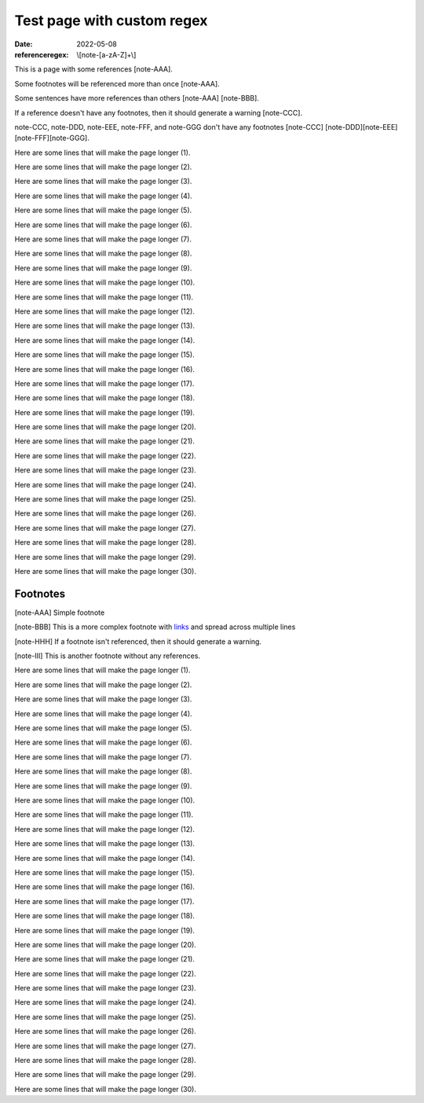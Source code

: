 Test page with custom regex
###########################

:date: 2022-05-08
:referenceregex: \\[note-[a-zA-Z]+\\]

This is a page with some references [note-AAA].

Some footnotes will be referenced more than once [note-AAA].

Some sentences have more references than others [note-AAA] [note-BBB].

If a reference doesn't have any footnotes, then it should generate a warning [note-CCC].

note-CCC, note-DDD, note-EEE, note-FFF, and note-GGG don't have any footnotes [note-CCC] [note-DDD][note-EEE] [note-FFF][note-GGG].

Here are some lines that will make the page longer (1).

Here are some lines that will make the page longer (2).

Here are some lines that will make the page longer (3).

Here are some lines that will make the page longer (4).

Here are some lines that will make the page longer (5).

Here are some lines that will make the page longer (6).

Here are some lines that will make the page longer (7).

Here are some lines that will make the page longer (8).

Here are some lines that will make the page longer (9).

Here are some lines that will make the page longer (10).

Here are some lines that will make the page longer (11).

Here are some lines that will make the page longer (12).

Here are some lines that will make the page longer (13).

Here are some lines that will make the page longer (14).

Here are some lines that will make the page longer (15).

Here are some lines that will make the page longer (16).

Here are some lines that will make the page longer (17).

Here are some lines that will make the page longer (18).

Here are some lines that will make the page longer (19).

Here are some lines that will make the page longer (20).

Here are some lines that will make the page longer (21).

Here are some lines that will make the page longer (22).

Here are some lines that will make the page longer (23).

Here are some lines that will make the page longer (24).

Here are some lines that will make the page longer (25).

Here are some lines that will make the page longer (26).

Here are some lines that will make the page longer (27).

Here are some lines that will make the page longer (28).

Here are some lines that will make the page longer (29).

Here are some lines that will make the page longer (30).

Footnotes
---------

[note-AAA] Simple footnote

[note-BBB] This is a more complex footnote
with `links </>`_ and
spread across multiple lines

[note-HHH] If a footnote isn't referenced, then it should generate a warning.

[note-III] This is another footnote without any references.

Here are some lines that will make the page longer (1).

Here are some lines that will make the page longer (2).

Here are some lines that will make the page longer (3).

Here are some lines that will make the page longer (4).

Here are some lines that will make the page longer (5).

Here are some lines that will make the page longer (6).

Here are some lines that will make the page longer (7).

Here are some lines that will make the page longer (8).

Here are some lines that will make the page longer (9).

Here are some lines that will make the page longer (10).

Here are some lines that will make the page longer (11).

Here are some lines that will make the page longer (12).

Here are some lines that will make the page longer (13).

Here are some lines that will make the page longer (14).

Here are some lines that will make the page longer (15).

Here are some lines that will make the page longer (16).

Here are some lines that will make the page longer (17).

Here are some lines that will make the page longer (18).

Here are some lines that will make the page longer (19).

Here are some lines that will make the page longer (20).

Here are some lines that will make the page longer (21).

Here are some lines that will make the page longer (22).

Here are some lines that will make the page longer (23).

Here are some lines that will make the page longer (24).

Here are some lines that will make the page longer (25).

Here are some lines that will make the page longer (26).

Here are some lines that will make the page longer (27).

Here are some lines that will make the page longer (28).

Here are some lines that will make the page longer (29).

Here are some lines that will make the page longer (30).
